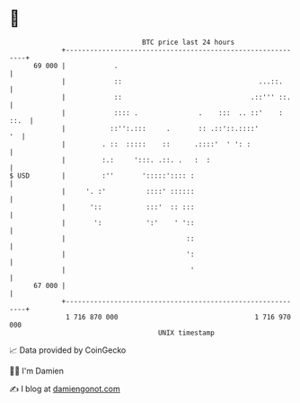 * 👋

#+begin_example
                                    BTC price last 24 hours                    
                +------------------------------------------------------------+ 
         69 000 |            .                                               | 
                |            ::                                  ...::.      | 
                |            ::                                .::''' ::.    | 
                |            :::: .               .    :::  .. ::'    : ::.  | 
                |           ::'':.:::     .       :: .::'::.::::'         '  | 
                |         . ::  :::::    ::      .::::'  ' ': :              | 
                |         :.:     ':::. .::. .   :  :                        | 
   $ USD        |         :''       ':::::':::: :                            | 
                |     '. :'          ::::' ::::::                            | 
                |      '::           :::'  :: :::                            | 
                |       ':           ':'    ' '::                            | 
                |                              ::                            | 
                |                              ':                            | 
                |                               '                            | 
         67 000 |                                                            | 
                +------------------------------------------------------------+ 
                 1 716 870 000                                  1 716 970 000  
                                        UNIX timestamp                         
#+end_example
📈 Data provided by CoinGecko

🧑‍💻 I'm Damien

✍️ I blog at [[https://www.damiengonot.com][damiengonot.com]]
